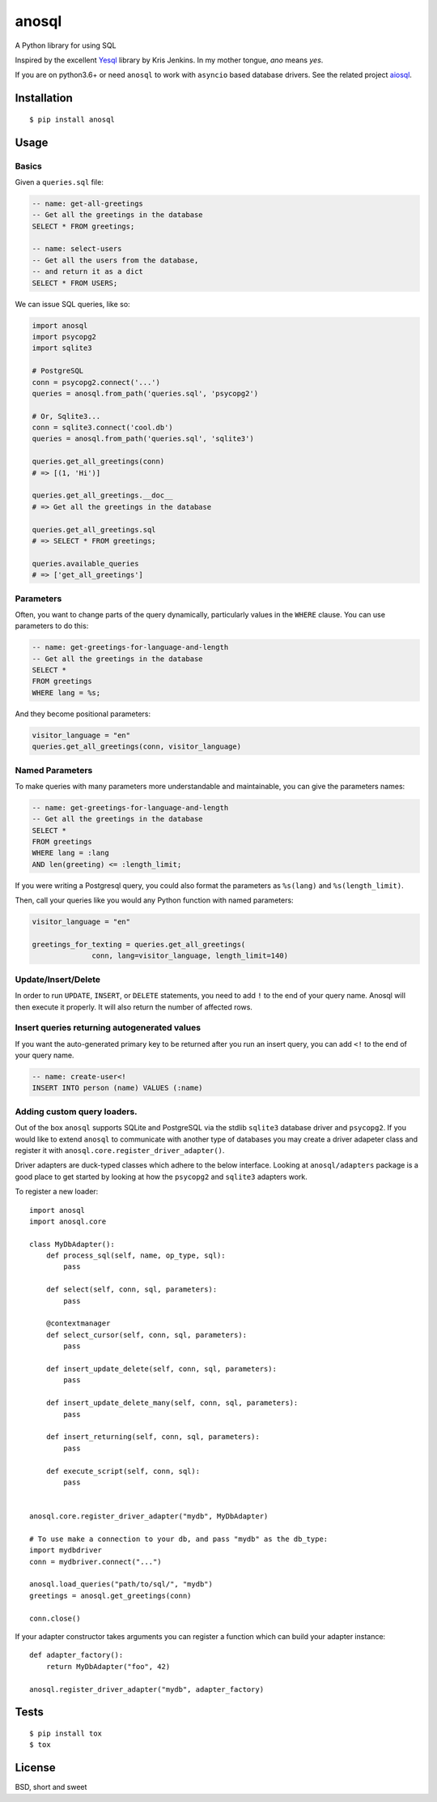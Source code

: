anosql
======

.. image:: https://badge.fury.io/py/anosql.svg
    :target: https://badge.fury.io/py/anosql

.. image:: http://readthedocs.org/projects/anosql/badge/?version=latest
    :target: http://anosql.readthedocs.io/en/latest/?badge=latest
    :alt: Documentation Status

.. image:: https://travis-ci.org/honza/anosql.svg?branch=master
    :target: https://travis-ci.org/honza/anosql

A Python library for using SQL

Inspired by the excellent `Yesql`_ library by Kris Jenkins.  In my mother
tongue, *ano* means *yes*.

If you are on python3.6+ or need ``anosql`` to work with ``asyncio`` based database drivers.
See the related project `aiosql <https://github.com/nackjicholson/aiosql>`_.

Installation
------------

::

  $ pip install anosql

Usage
-----

Basics
******

Given a ``queries.sql`` file:

.. code-block:: sql

  -- name: get-all-greetings
  -- Get all the greetings in the database
  SELECT * FROM greetings;

  -- name: select-users
  -- Get all the users from the database,
  -- and return it as a dict
  SELECT * FROM USERS;

We can issue SQL queries, like so:

.. code-block:: python

    import anosql
    import psycopg2
    import sqlite3

    # PostgreSQL
    conn = psycopg2.connect('...')
    queries = anosql.from_path('queries.sql', 'psycopg2')

    # Or, Sqlite3...
    conn = sqlite3.connect('cool.db')
    queries = anosql.from_path('queries.sql', 'sqlite3')

    queries.get_all_greetings(conn)
    # => [(1, 'Hi')]

    queries.get_all_greetings.__doc__
    # => Get all the greetings in the database

    queries.get_all_greetings.sql
    # => SELECT * FROM greetings;

    queries.available_queries
    # => ['get_all_greetings']


Parameters
**********

Often, you want to change parts of the query dynamically, particularly values in
the ``WHERE`` clause.  You can use parameters to do this:

.. code-block:: sql

  -- name: get-greetings-for-language-and-length
  -- Get all the greetings in the database
  SELECT *
  FROM greetings
  WHERE lang = %s;

And they become positional parameters:

.. code-block:: python

  visitor_language = "en"
  queries.get_all_greetings(conn, visitor_language)



Named Parameters
****************

To make queries with many parameters more understandable and maintainable, you
can give the parameters names:

.. code-block:: sql

  -- name: get-greetings-for-language-and-length
  -- Get all the greetings in the database
  SELECT *
  FROM greetings
  WHERE lang = :lang
  AND len(greeting) <= :length_limit;

If you were writing a Postgresql query, you could also format the parameters as
``%s(lang)`` and ``%s(length_limit)``.

Then, call your queries like you would any Python function with named
parameters:

.. code-block:: python

  visitor_language = "en"

  greetings_for_texting = queries.get_all_greetings(
                conn, lang=visitor_language, length_limit=140)

Update/Insert/Delete
********************

In order to run ``UPDATE``, ``INSERT``, or ``DELETE`` statements, you need to
add ``!`` to the end of your query name.  Anosql will then execute it properly.
It will also return the number of affected rows.

Insert queries returning autogenerated values
*********************************************

If you want the auto-generated primary key to be returned after you run an
insert query, you can add ``<!`` to the end of your query name.

.. code-block:: sql

  -- name: create-user<!
  INSERT INTO person (name) VALUES (:name)

Adding custom query loaders.
****************************

Out of the box ``anosql`` supports SQLite and PostgreSQL via the stdlib ``sqlite3`` database driver
and ``psycopg2``. If you would like to extend ``anosql`` to communicate with another type of databases
you may create a driver adapeter class and register it with ``anosql.core.register_driver_adapter()``.

Driver adapters are duck-typed classes which adhere to the below interface. Looking at ``anosql/adapters`` package
is a good place to get started by looking at how the ``psycopg2`` and ``sqlite3`` adapters work.

To register a new loader::

    import anosql
    import anosql.core

    class MyDbAdapter():
        def process_sql(self, name, op_type, sql):
            pass

        def select(self, conn, sql, parameters):
            pass

        @contextmanager
        def select_cursor(self, conn, sql, parameters):
            pass

        def insert_update_delete(self, conn, sql, parameters):
            pass

        def insert_update_delete_many(self, conn, sql, parameters):
            pass

        def insert_returning(self, conn, sql, parameters):
            pass

        def execute_script(self, conn, sql):
            pass


    anosql.core.register_driver_adapter("mydb", MyDbAdapter)

    # To use make a connection to your db, and pass "mydb" as the db_type:
    import mydbdriver
    conn = mydbriver.connect("...")

    anosql.load_queries("path/to/sql/", "mydb")
    greetings = anosql.get_greetings(conn)

    conn.close()

If your adapter constructor takes arguments you can register a function which can build
your adapter instance::

    def adapter_factory():
        return MyDbAdapter("foo", 42)

    anosql.register_driver_adapter("mydb", adapter_factory)

Tests
-----

::

   $ pip install tox
   $ tox

License
-------

BSD, short and sweet

.. _Yesql: https://github.com/krisajenkins/yesql/
